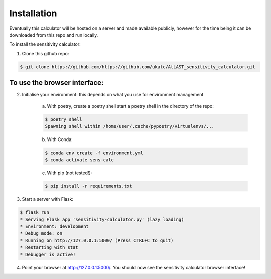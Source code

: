 Installation
============

Eventually this calculator will be hosted on a server and made available publicly, however for the time being it can be downloaded from this repo and run locally.

To install the sensitivity calculator:

1. Clone this github repo: 

.. code-block:: bash

    $ git clone https://github.com/https://github.com/ukatc/AtLAST_sensitivity_calculator.git


To use the browser interface:
------------------------------

2. Initialise your environment: this depends on what you use for environment management
    
    a) With poetry, create a poetry shell start a poetry shell in the directory of the repo:
    
    .. code-block::
        
        $ poetry shell
        Spawning shell within /home/user/.cache/pypoetry/virtualenvs/...
    

    b) With Conda:
    

    .. code-block:: bash
    
        $ conda env create -f environment.yml
        $ conda activate sens-calc
    

    c) With pip (not tested!):
    


    .. code-block:: bash
    
        $ pip install -r requirements.txt
    

3. Start a server with Flask:


.. code-block:: bash

    $ flask run
    * Serving Flask app 'sensitivity-calculator.py' (lazy loading)
    * Environment: development
    * Debug mode: on
    * Running on http://127.0.0.1:5000/ (Press CTRL+C to quit)
    * Restarting with stat
    * Debugger is active!


4. Point your browser at http://127.0.0.1:5000/. You should now see the sensitivity calculator browser interface!

